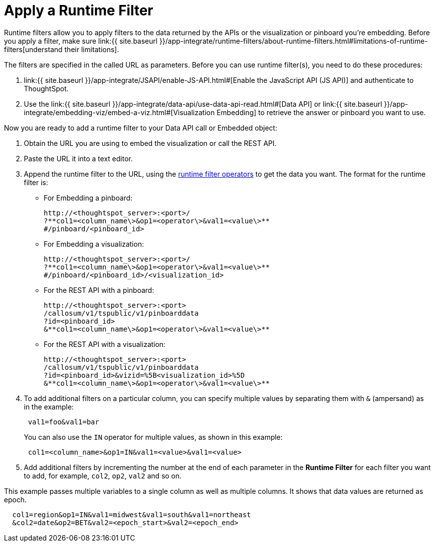 = Apply a Runtime Filter
:last_updated: 11/18/2019
:permalink: /:collection/:path.html
:sidebar: mydoc_sidebar
:summary: Learn how to apply a runtime filter.

Runtime filters allow you to apply filters to the data returned by the APIs or the visualization or pinboard you're embedding.
Before you apply a filter, make sure link:{{ site.baseurl }}/app-integrate/runtime-filters/about-runtime-filters.html#limitations-of-runtime-filters[understand their limitations].

The filters are specified in the called URL as parameters.
Before you can use runtime filter(s), you need to do these procedures:

. link:{{ site.baseurl }}/app-integrate/JSAPI/enable-JS-API.html#[Enable the JavaScript API (JS API)] and authenticate to ThoughtSpot.
. Use the link:{{ site.baseurl }}/app-integrate/data-api/use-data-api-read.html#[Data API] or link:{{ site.baseurl }}/app-integrate/embedding-viz/embed-a-viz.html#[Visualization Embedding] to retrieve the answer or pinboard you want to use.

Now you are ready to add a runtime filter to your Data API call or Embedded object:

. Obtain the URL you are using to embed the visualization or call the REST API.
. Paste the URL it into a text editor.
. Append the runtime filter to the URL, using the link:runtime-filter-operators.html#[runtime filter operators] to get the data you want.
The format for the runtime filter is:
 ** For Embedding a pinboard:
+
----
http://<thoughtspot_server>:<port>/
?**col1=<column_name\>&op1=<operator\>&val1=<value\>**
#/pinboard/<pinboard_id>
----

 ** For Embedding a visualization:
+
----
http://<thoughtspot_server>:<port>/
?**col1=<column_name\>&op1=<operator\>&val1=<value\>**
#/pinboard/<pinboard_id>/<visualization_id>
----

 ** For the REST API with a pinboard:
+
----
http://<thoughtspot_server>:<port>
/callosum/v1/tspublic/v1/pinboarddata
?id=<pinboard_id>
&**col1=<column_name\>&op1=<operator\>&val1=<value\>**
----

 ** For the REST API with a visualization:
+
----
http://<thoughtspot_server>:<port>
/callosum/v1/tspublic/v1/pinboarddata
?id=<pinboard_id>&vizid=%5B<visualization_id>%5D
&**col1=<column_name\>&op1=<operator\>&val1=<value\>**
----
. To add additional filters on a particular column, you can specify multiple values by separating them with `&` (ampersand) as in the example:
+
----
 val1=foo&val1=bar
----
+
You can also use the `IN` operator for multiple values, as shown in this example:
+
----
 col1=<column_name>&op1=IN&val1=<value>&val1=<value>
----

. Add additional filters by incrementing the number at the end of each parameter in the *Runtime Filter* for each filter you want to add, for example, `col2`, `op2`, `val2` and so on.

This example passes multiple variables to a single column as well as multiple columns.
It shows that data values are returned as epoch.

----
  col1=region&op1=IN&val1=midwest&val1=south&val1=northeast
  &col2=date&op2=BET&val2=<epoch_start>&val2=<epoch_end>
----
